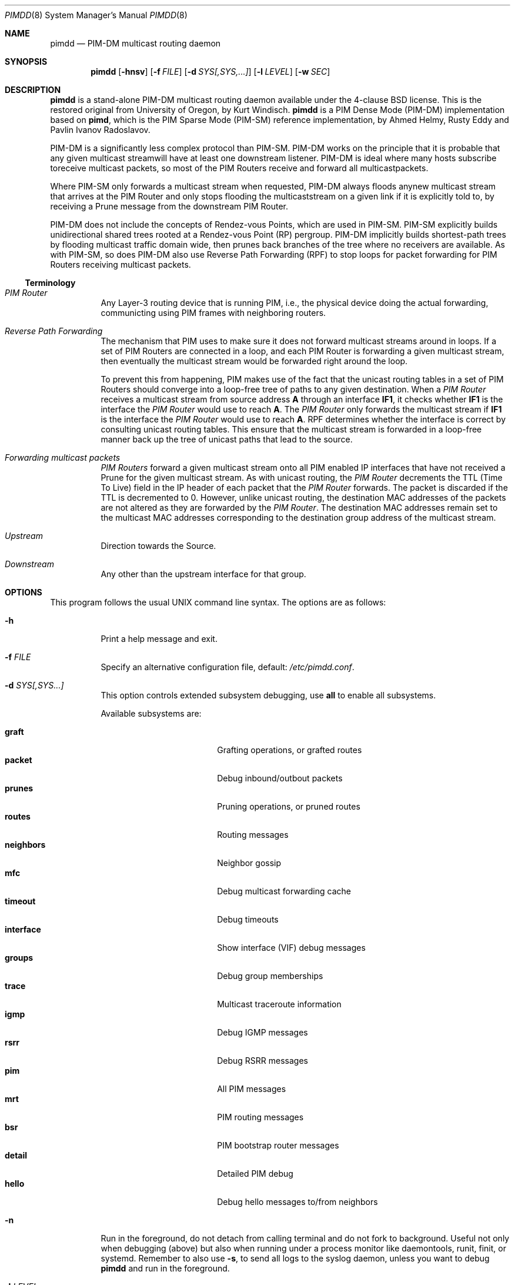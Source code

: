 .\"                                      Hey, EMACS: -*- nroff -*-
.\" First parameter, NAME, should be all caps
.\" Second parameter, SECTION, should be 1-8, maybe w/ subsection
.\" other parameters are allowed: see man(7), man(1)
.Dd May 18, 2020
.\" Please adjust this date whenever revising the manpage.
.Dt PIMDD 8 SMM
.Os
.Sh NAME
.Nm pimdd
.Nd PIM-DM multicast routing daemon
.Sh SYNOPSIS
.Nm pimdd
.Op Fl hnsv
.Op Fl f Ar FILE
.Op Fl d Ar SYS[,SYS,...]
.Op Fl l Ar LEVEL
.Op Fl w Ar SEC
.Sh DESCRIPTION
.Nm
is a stand-alone PIM-DM multicast routing daemon available under the
4-clause BSD license.  This is the restored original from University of
Oregon, by Kurt Windisch.
.Nm pimdd
is a PIM Dense Mode (PIM-DM) implementation based on
.Nm pimd ,
which is the PIM Sparse Mode (PIM-SM) reference implementation, by Ahmed
Helmy, Rusty Eddy and Pavlin Ivanov Radoslavov.
.Pp
PIM-DM is a significantly less complex protocol than PIM-SM.  PIM-DM
works on the principle that it is probable that any given multicast
streamwill have at least one downstream listener. PIM-DM is ideal where
many hosts subscribe toreceive multicast packets, so most of the PIM
Routers receive and forward all multicastpackets.
.Pp
Where PIM-SM only forwards a multicast stream when requested, PIM-DM
always floods anynew multicast stream that arrives at the PIM Router and
only stops flooding the multicaststream on a given link if it is
explicitly told to, by receiving a Prune message from the downstream PIM
Router.
.Pp
PIM-DM does not include the concepts of Rendez-vous Points, which are
used in PIM-SM.  PIM-SM explicitly builds unidirectional shared trees
rooted at a Rendez-vous Point (RP) pergroup.  PIM-DM implicitly builds
shortest-path trees by flooding multicast traffic domain wide, then
prunes back branches of the tree where no receivers are available.  As
with PIM-SM, so does PIM-DM also use Reverse Path Forwarding (RPF) to
stop loops for packet forwarding for PIM Routers receiving multicast
packets.
.Ss Terminology
.Bl -tag
.It Em PIM Router
Any Layer-3 routing device that is running PIM, i.e., the physical
device doing the actual forwarding, communicting using PIM frames with
neighboring routers.
.It Em Reverse Path Forwarding
The mechanism that PIM uses to make sure it does not forward multicast
streams around in loops.  If a set of PIM Routers are connected in a
loop, and each PIM Router is forwarding a given multicast stream, then
eventually the multicast stream would be forwarded right around the
loop.
.Pp
To prevent this from happening, PIM makes use of the fact that the
unicast routing tables in a set of PIM Routers should converge into a
loop-free tree of paths to any given destination.  When a
.Em PIM Router
receives a multicast stream from source address
.Sy A
through an interface
.Sy IF1 ,
it checks whether
.Sy IF1
is the interface the
.Em PIM Router
would use to reach
.Sy A .
The
.Em PIM Router
only forwards the multicast stream if
.Sy IF1
is the interface the
.Em PIM Router
would use to reach
.Sy A .
RPF determines whether the interface is correct by consulting unicast
routing tables.  This ensure that the multicast stream is forwarded in a
loop-free manner back up the tree of unicast paths that lead to the
source.
.It Em Forwarding multicast packets
.Em PIM Routers
forward a given multicast stream onto all PIM enabled IP interfaces that
have not received a Prune for the given multicast stream.  As with
unicast routing, the
.Em PIM Router
decrements the TTL (Time To Live) field in the IP header of each
packet that the
.Em PIM Router
forwards.  The packet is discarded if the TTL is decremented to 0.  However,
unlike unicast routing, the destination MAC addresses of the packets are
not altered as they are forwarded by the
.Em PIM Router .
The destination MAC addresses remain set to the multicast MAC addresses
corresponding to the destination group address of the multicast stream.
.It Em Upstream
Direction towards the Source.
.It Em Downstream
Any other than the upstream interface for that group.
.El
.Sh OPTIONS
This program follows the usual UNIX command line syntax.  The options
are as follows:
.Bl -tag -width Ds
.It Fl h
Print a help message and exit.
.It Fl f Ar FILE
Specify an alternative configuration file, default:
.Pa /etc/pimdd.conf .
.It Fl d Ar SYS[,SYS...]
This option controls extended subsystem debugging, use
.Cm all
to enable all subsystems.
.Pp
Available subsystems are:
.Pp
.Bl -tag -width pim_routes -compact -offset indent
.It Cm graft
Grafting operations, or grafted routes
.It Cm packet
Debug inbound/outbout packets
.It Cm prunes
Pruning operations, or pruned routes
.It Cm routes
Routing messages
.It Cm neighbors
Neighbor gossip
.It Cm mfc
Debug multicast forwarding cache
.It Cm timeout
Debug timeouts
.It Cm interface
Show interface (VIF) debug messages
.It Cm groups
Debug group memberships
.It Cm trace
Multicast traceroute information
.It Cm igmp
Debug IGMP messages
.It Cm rsrr
Debug RSRR messages
.It Cm pim
All PIM messages
.It Cm mrt
PIM routing messages
.It Cm bsr
PIM bootstrap router messages
.It Cm detail
Detailed PIM debug
.It Cm hello
Debug hello messages to/from neighbors
.El
.It Fl n
Run in the foreground, do not detach from calling terminal and do not
fork to background.  Useful not only when debugging (above) but also
when running under a process monitor like daemontools, runit, finit, or
systemd.  Remember to also use
.Fl s ,
to send all logs to the syslog daemon, unless you want to debug
.Nm
and run in the foreground.
.It Fl l Ar LEVEL
Set log level to one of the following, default
.Nm notice :
.Pp
.Bl -tag -width WARNING -compact -offset indent
.It Cm none
Disable all logging
.It Cm error
Error conditions
.It Cm warning
Warning conditions
.It Cm notice
Normal but significant condition (Default)
.It Cm info
Informational
.It Cm debug
Debug-level messages
.El
.It Fl v
Show
.Nm
version
.It Fl w Ar SEC
Initial startup delay of
.Ar SEC
seconds before probing for interfaces.  Useful if
.Nm
starts before interfaces are created and have an IP address.
.El
.Sh CONFIGURATION
The configuration is kept in the file
.Pa /etc/pimdd.conf .
The file format is relatively free-form: whitespace (including newlines)
is not significant.  However, the order of some statements are
important, more on this below.
.Pp
By default,
.Nm
runs on all multicast capable interfaces.  The
.Cm phyint
setting can be used to control this behavior.
.Pp
.Bl -item -offset indent
.It
.Cm default-route-distance
.Ar <1-255>
.It
.Cm default-route-metric
.Ar <1-1024>
.It
.Cm phyint
.Cm <address>
.Bl -item -offset indent
.Op Cm disable
.Op Cm distance Ar <1-255>
.Op Cm igmpv2 | igmpv3
.Op Cm metric Ar <1-1024>
.El
.El
.Pp
The
.Cm default-route-distance
option has nothing to do with the system default route, it is rather the
default value for the unicast routing protocol's administrative
distance.  It is used in PIM Assert elections to determine upstream
routers.  Currently
.Nm
cannot obtain the admin distance and metric from the unicast routing
protocols, so a default routing protocol distance (the RFC confusingly
refers to this as
.Em metric prefererence )
may be configured.  In a PIM Assert election, the router advertising the
lowest assert preference will be selected as the forwarder and upstream
router for the LAN.  Setting 101 should be sufficiently high so that
asserts from Cisco or other routers preferred over
.Nm .
.Pp
It is recommended that distances be set such that metrics are never
consulted.  However, default routing metrics may also be set using the
.Cm default-route-metric
option.  (Again, this has nothing to do with the system default route.)
This item sets the cost for sending data through this router.  You want
only PIM-SM data to go to this daemon; so once again, a high value is
recommended to prevent accidental usage.  The preferred default value is
1024.  Both defaults can be overridden per phyint, so learned routes, or
PIM Asserts use the phyint's values.
.Pp
Please also note that PIM Assert elections are not the same as the DR
election.  The PIM Assert election determines the active multicast
forwarder, whereas the DR election determines the active PIM router.
.Pp
The
.Nm phyint
setting refers to a physical interface and must come after the
.Cm default-route-metric
and
.Cm default-route-distance
settings in the configuration file.  Select the interface by its IP
.Ar address
If you just want to activate this interface with default values, you
don't need to put anything else on the line.  However, there are some
additional settings:
.Bl -bullet -offset indent -width 1n -compact
.It
.Nm disable :
Do not use this interface in
.Nm .
.It
.Cm distance Ar <1-255> :
Use this to override the
.Nm default-route-distance
(101) on this
.Nm phyint
in PIM Assert elections.
.It
.Cm igmpv2 | igmpv3 :
Force interface in specific IGMP version.  Default:
.Cm igmpv3 .
.It
.Cm metric Ar <1-1024> :
The cost of sending data through this interface.  Defaults to
.Nm default-route-metric
(1024) if not assigned.
.El
.Pp
Add one
.Nm phyint
line per interface on this router.  Otherwise
.Nm
will run on all interfaces using default settings.
.Sh SIGNALS
.Nm
responds to the following signals.
.Pp
.Bl -tag -width TERM -compact
.It HUP
Restart
.Nm
and reload configuration file
.It TERM
Terminate execution gracefully, i.e. by sending good-bye messages to neighboring
routers
.It INT
The same as TERM
.El
.Pp
For convenience in sending signals,
.Nm
writes its process ID to
.Pa /var/run/pimdd.pid
upon startup.
.Sh FILES
.Bl -tag -width /var/run/pimdd.sock -compact
.It Pa /etc/pimdd.conf
Main configuration file
.It Pa /var/run/pimdd.pid
Pidfile (re)created by
.Nm
daemon when it has started up and is ready to receive commands.
.It Pa /var/run/pimdd.sock
.Ux Ns -domain
socket used for communication with
.Xr pimctl 8
.El
.Sh SEE ALSO
.Xr pimctl 8 ,
.Xr pimd 8 ,
.Xr mrouted 8 ,
.Xr smcroute 8 ,
.Xr /usr/share/doc/pimdd/
.Pp
.Nm
implements PIM-DM according to
.Lk https://tools.ietf.org/html/draft-ietf-idmr-pim-dm-spec-05 draft-ietf-idmr-pim-dm-spec-05 .
The newer ratified
.Lk https://tools.ietf.org/html/rfc3973 RFC3973 ,
is not yet supported.
.Pp
The web page at University of Oregon,
.Lk http://antc.uoregon.edu/PIMDM/pimd-dense.html ,
are a bit out of date and the recommended guide is available in the
project's README file.
.Sh AUTHORS
.Nm
Was made by Kurt Windisch while at University of Oregon.  It is entirely
based on
.Nm pimd ,
which was originally written by Ahmed Helmy, George Edmond "Rusty" Eddy,
and Pavlin Ivanov Radoslavov.
.Pp
This manual page is written by by Joachim Wiberg for the
.Lk https://github.com/troglobit/pimd-dense GitHub
.Nm
project.
